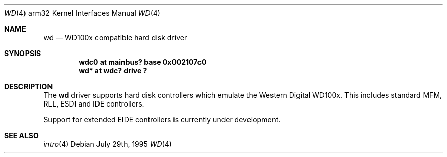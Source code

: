 .\"
.\" Copyright (c) 1995 Mark Brinicombe
.\" Based on man4.i386/wd.4 by James A. Jegers
.\" All rights reserved.
.\"
.\" Redistribution and use in source and binary forms, with or without
.\" modification, are permitted provided that the following conditions
.\" are met:
.\" 1. Redistributions of source code must retain the above copyright
.\"    notice, this list of conditions and the following disclaimer.
.\" 2. The name of the author may not be used to endorse or promote products
.\"    derived from this software without specific prior written permission
.\" 
.\" THIS SOFTWARE IS PROVIDED BY THE AUTHOR ``AS IS'' AND ANY EXPRESS OR
.\" IMPLIED WARRANTIES, INCLUDING, BUT NOT LIMITED TO, THE IMPLIED WARRANTIES
.\" OF MERCHANTABILITY AND FITNESS FOR A PARTICULAR PURPOSE ARE DISCLAIMED.
.\" IN NO EVENT SHALL THE AUTHOR BE LIABLE FOR ANY DIRECT, INDIRECT,
.\" INCIDENTAL, SPECIAL, EXEMPLARY, OR CONSEQUENTIAL DAMAGES (INCLUDING, BUT
.\" NOT LIMITED TO, PROCUREMENT OF SUBSTITUTE GOODS OR SERVICES; LOSS OF USE,
.\" DATA, OR PROFITS; OR BUSINESS INTERRUPTION) HOWEVER CAUSED AND ON ANY
.\" THEORY OF LIABILITY, WHETHER IN CONTRACT, STRICT LIABILITY, OR TORT
.\" (INCLUDING NEGLIGENCE OR OTHERWISE) ARISING IN ANY WAY OUT OF THE USE OF
.\" THIS SOFTWARE, EVEN IF ADVISED OF THE POSSIBILITY OF SUCH DAMAGE.
.\"
.\"	$NetBSD: wd.4,v 1.4 1999/03/16 01:19:21 garbled Exp $
.\"
.Dd July 29th, 1995 
.Dt WD 4 arm32
.Os
.Sh NAME
.Nm wd 
.Nd WD100x compatible hard disk driver
.Sh SYNOPSIS
.Cd "wdc0 at mainbus? base 0x002107c0"
.Cd "wd* at wdc? drive ?"
.Sh DESCRIPTION
The
.Nm wd 
driver supports hard disk controllers which emulate the Western
Digital WD100x.  This includes standard MFM, RLL, ESDI and IDE
controllers.
.Pp
Support for extended EIDE controllers is
.Ud .
.Sh SEE ALSO
.Xr intro 4
